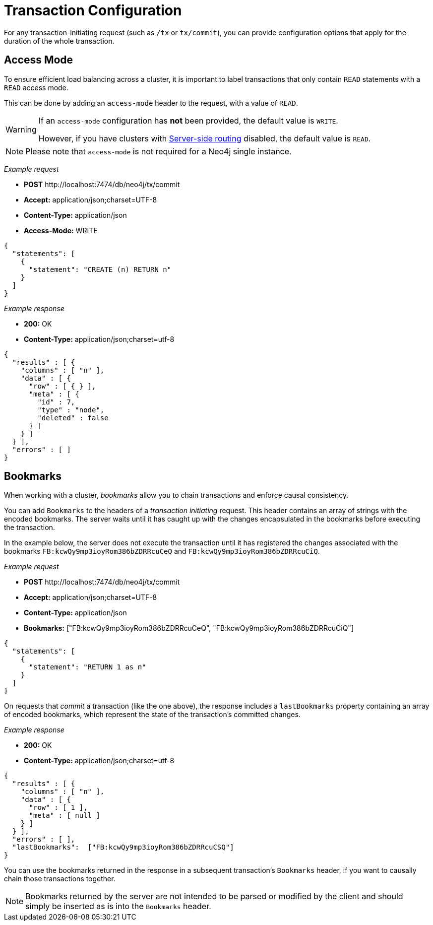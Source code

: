 :description: Configuring HTTP Transactions.

[[http-api-actions-transaction-configuration]]
= Transaction Configuration

For any transaction-initiating request (such as `/tx` or `tx/commit`), you can provide configuration options that apply for the duration of the whole transaction.


[[http-api-actions-access-mode]]
== Access Mode

To ensure efficient load balancing across a cluster, it is important to label transactions that only contain `READ` statements with a `READ` access mode.

This can be done by adding an `access-mode` header to the request, with a value of `READ`.


[WARNING]
====
If an `access-mode` configuration has *not* been provided, the default value is `WRITE`.

However, if you have clusters with link:https://neo4j.com/docs/operations-manual/current/clustering/internals/#causal-clustering-routing[Server-side routing] disabled, the default value is `READ`.
====

[NOTE]
====
Please note that `access-mode` is not required for a Neo4j single instance.
====

_Example request_

* *+POST+* +http://localhost:7474/db/neo4j/tx/commit+
* *+Accept:+* +application/json;charset=UTF-8+
* *+Content-Type:+* +application/json+
* *+Access-Mode:+*  +WRITE+

[source, JSON, role="nocopy"]
----
{
  "statements": [
    {
      "statement": "CREATE (n) RETURN n"
    }
  ]
}
----

_Example response_

* *+200:+* +OK+
* *+Content-Type:+* +application/json;charset=utf-8+

[source, JSON, role="nocopy"]
----
{
  "results" : [ {
    "columns" : [ "n" ],
    "data" : [ {
      "row" : [ { } ],
      "meta" : [ {
        "id" : 7,
        "type" : "node",
        "deleted" : false
      } ]
    } ]
  } ],
  "errors" : [ ]
}
----

[[http-api-actions-bookmarks-mode]]
== Bookmarks

When working with a cluster, _bookmarks_ allow you to chain transactions and enforce causal consistency.

You can add `Bookmarks` to the headers of a _transaction initiating_ request. This header contains an array of strings with the encoded bookmarks. The server waits until it has caught up with the changes encapsulated in the bookmarks before executing the transaction.

In the example below, the server does not execute the transaction until it has registered the changes associated with the bookmarks `FB:kcwQy9mp3ioyRom386bZDRRcuCeQ` and  `FB:kcwQy9mp3ioyRom386bZDRRcuCiQ`.

_Example request_

* *+POST+* +http://localhost:7474/db/neo4j/tx/commit+
* *+Accept:+* +application/json;charset=UTF-8+
* *+Content-Type:+* +application/json+
* *+Bookmarks:+*  +["FB:kcwQy9mp3ioyRom386bZDRRcuCeQ", "FB:kcwQy9mp3ioyRom386bZDRRcuCiQ"]+

[source, JSON, role="nocopy"]
----
{
  "statements": [
    {
      "statement": "RETURN 1 as n"
    }
  ]
}
----

On requests that _commit_ a transaction (like the one above), the response includes a `lastBookmarks` property containing an array of encoded bookmarks, which represent the state of the transaction's committed changes.

_Example response_

* *+200:+* +OK+
* *+Content-Type:+* +application/json;charset=utf-8+

[source, JSON, role="nocopy"]
----
{
  "results" : [ {
    "columns" : [ "n" ],
    "data" : [ {
      "row" : [ 1 ],
      "meta" : [ null ]
    } ]
  } ],
  "errors" : [ ],
  "lastBookmarks":  ["FB:kcwQy9mp3ioyRom386bZDRRcuCSQ"]
}
----

You can use the bookmarks returned in the response in a subsequent transaction's `Bookmarks` header, if you want to causally chain those transactions together.

[NOTE]
====
Bookmarks returned by the server are not intended to be parsed or modified by the client and should simply be inserted as is into the `Bookmarks` header.
====

